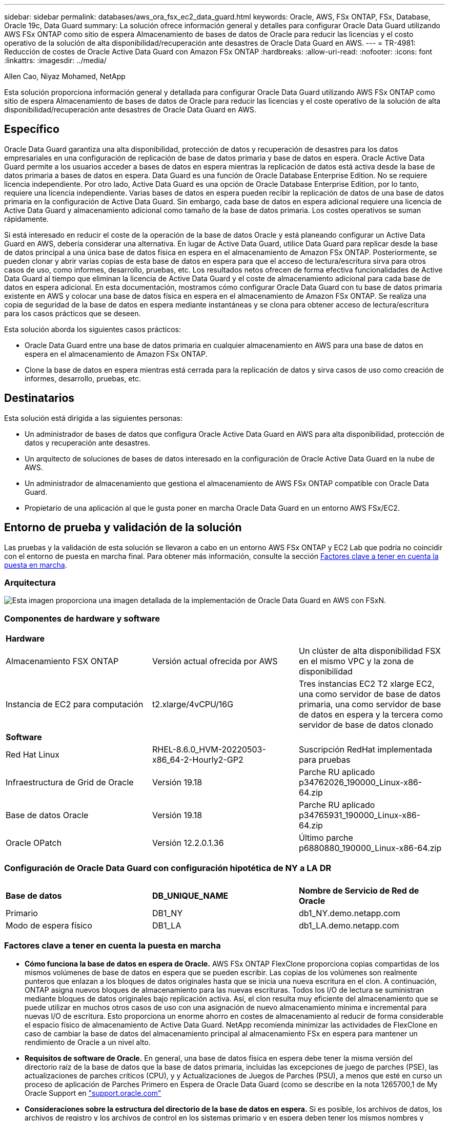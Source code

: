 ---
sidebar: sidebar 
permalink: databases/aws_ora_fsx_ec2_data_guard.html 
keywords: Oracle, AWS, FSx ONTAP, FSx, Database, Oracle 19c, Data Guard 
summary: La solución ofrece información general y detalles para configurar Oracle Data Guard utilizando AWS FSx ONTAP como sitio de espera Almacenamiento de bases de datos de Oracle para reducir las licencias y el costo operativo de la solución de alta disponibilidad/recuperación ante desastres de Oracle Data Guard en AWS. 
---
= TR-4981: Reducción de costes de Oracle Active Data Guard con Amazon FSx ONTAP
:hardbreaks:
:allow-uri-read: 
:nofooter: 
:icons: font
:linkattrs: 
:imagesdir: ../media/


Allen Cao, Niyaz Mohamed, NetApp

[role="lead"]
Esta solución proporciona información general y detallada para configurar Oracle Data Guard utilizando AWS FSx ONTAP como sitio de espera Almacenamiento de bases de datos de Oracle para reducir las licencias y el coste operativo de la solución de alta disponibilidad/recuperación ante desastres de Oracle Data Guard en AWS.



== Específico

Oracle Data Guard garantiza una alta disponibilidad, protección de datos y recuperación de desastres para los datos empresariales en una configuración de replicación de base de datos primaria y base de datos en espera. Oracle Active Data Guard permite a los usuarios acceder a bases de datos en espera mientras la replicación de datos está activa desde la base de datos primaria a bases de datos en espera. Data Guard es una función de Oracle Database Enterprise Edition. No se requiere licencia independiente. Por otro lado, Active Data Guard es una opción de Oracle Database Enterprise Edition, por lo tanto, requiere una licencia independiente. Varias bases de datos en espera pueden recibir la replicación de datos de una base de datos primaria en la configuración de Active Data Guard. Sin embargo, cada base de datos en espera adicional requiere una licencia de Active Data Guard y almacenamiento adicional como tamaño de la base de datos primaria. Los costes operativos se suman rápidamente.

Si está interesado en reducir el coste de la operación de la base de datos Oracle y está planeando configurar un Active Data Guard en AWS, debería considerar una alternativa. En lugar de Active Data Guard, utilice Data Guard para replicar desde la base de datos principal a una única base de datos física en espera en el almacenamiento de Amazon FSx ONTAP. Posteriormente, se pueden clonar y abrir varias copias de esta base de datos en espera para que el acceso de lectura/escritura sirva para otros casos de uso, como informes, desarrollo, pruebas, etc. Los resultados netos ofrecen de forma efectiva funcionalidades de Active Data Guard al tiempo que eliminan la licencia de Active Data Guard y el coste de almacenamiento adicional para cada base de datos en espera adicional. En esta documentación, mostramos cómo configurar Oracle Data Guard con tu base de datos primaria existente en AWS y colocar una base de datos física en espera en el almacenamiento de Amazon FSx ONTAP. Se realiza una copia de seguridad de la base de datos en espera mediante instantáneas y se clona para obtener acceso de lectura/escritura para los casos prácticos que se deseen.

Esta solución aborda los siguientes casos prácticos:

* Oracle Data Guard entre una base de datos primaria en cualquier almacenamiento en AWS para una base de datos en espera en el almacenamiento de Amazon FSx ONTAP.
* Clone la base de datos en espera mientras está cerrada para la replicación de datos y sirva casos de uso como creación de informes, desarrollo, pruebas, etc.




== Destinatarios

Esta solución está dirigida a las siguientes personas:

* Un administrador de bases de datos que configura Oracle Active Data Guard en AWS para alta disponibilidad, protección de datos y recuperación ante desastres.
* Un arquitecto de soluciones de bases de datos interesado en la configuración de Oracle Active Data Guard en la nube de AWS.
* Un administrador de almacenamiento que gestiona el almacenamiento de AWS FSx ONTAP compatible con Oracle Data Guard.
* Propietario de una aplicación al que le gusta poner en marcha Oracle Data Guard en un entorno AWS FSx/EC2.




== Entorno de prueba y validación de la solución

Las pruebas y la validación de esta solución se llevaron a cabo en un entorno AWS FSx ONTAP y EC2 Lab que podría no coincidir con el entorno de puesta en marcha final. Para obtener más información, consulte la sección <<Factores clave a tener en cuenta la puesta en marcha>>.



=== Arquitectura

image::aws_ora_fsx_data_guard_architecture.png[Esta imagen proporciona una imagen detallada de la implementación de Oracle Data Guard en AWS con FSxN.]



=== Componentes de hardware y software

[cols="33%, 33%, 33%"]
|===


3+| *Hardware* 


| Almacenamiento FSX ONTAP | Versión actual ofrecida por AWS | Un clúster de alta disponibilidad FSX en el mismo VPC y la zona de disponibilidad 


| Instancia de EC2 para computación | t2.xlarge/4vCPU/16G | Tres instancias EC2 T2 xlarge EC2, una como servidor de base de datos primaria, una como servidor de base de datos en espera y la tercera como servidor de base de datos clonado 


3+| *Software* 


| Red Hat Linux | RHEL-8.6.0_HVM-20220503-x86_64-2-Hourly2-GP2 | Suscripción RedHat implementada para pruebas 


| Infraestructura de Grid de Oracle | Versión 19.18 | Parche RU aplicado p34762026_190000_Linux-x86-64.zip 


| Base de datos Oracle | Versión 19.18 | Parche RU aplicado p34765931_190000_Linux-x86-64.zip 


| Oracle OPatch | Versión 12.2.0.1.36 | Último parche p6880880_190000_Linux-x86-64.zip 
|===


=== Configuración de Oracle Data Guard con configuración hipotética de NY a LA DR

[cols="33%, 33%, 33%"]
|===


3+|  


| *Base de datos* | *DB_UNIQUE_NAME* | *Nombre de Servicio de Red de Oracle* 


| Primario | DB1_NY | db1_NY.demo.netapp.com 


| Modo de espera físico | DB1_LA | db1_LA.demo.netapp.com 
|===


=== Factores clave a tener en cuenta la puesta en marcha

* *Cómo funciona la base de datos en espera de Oracle.* AWS FSx ONTAP FlexClone proporciona copias compartidas de los mismos volúmenes de base de datos en espera que se pueden escribir. Las copias de los volúmenes son realmente punteros que enlazan a los bloques de datos originales hasta que se inicia una nueva escritura en el clon. A continuación, ONTAP asigna nuevos bloques de almacenamiento para las nuevas escrituras. Todos los I/O de lectura se suministran mediante bloques de datos originales bajo replicación activa. Así, el clon resulta muy eficiente del almacenamiento que se puede utilizar en muchos otros casos de uso con una asignación de nuevo almacenamiento mínima e incremental para nuevas I/O de escritura. Esto proporciona un enorme ahorro en costes de almacenamiento al reducir de forma considerable el espacio físico de almacenamiento de Active Data Guard. NetApp recomienda minimizar las actividades de FlexClone en caso de cambiar la base de datos del almacenamiento principal al almacenamiento FSx en espera para mantener un rendimiento de Oracle a un nivel alto.
* *Requisitos de software de Oracle.* En general, una base de datos física en espera debe tener la misma versión del directorio raíz de la base de datos que la base de datos primaria, incluidas las excepciones de juego de parches (PSE), las actualizaciones de parches críticos (CPU), y y Actualizaciones de Juegos de Parches (PSU), a menos que esté en curso un proceso de aplicación de Parches Primero en Espera de Oracle Data Guard (como se describe en la nota 1265700,1 de My Oracle Support en link:http://support.oracle.com.["support.oracle.com"^]
* *Consideraciones sobre la estructura del directorio de la base de datos en espera.* Si es posible, los archivos de datos, los archivos de registro y los archivos de control en los sistemas primario y en espera deben tener los mismos nombres y nombres de ruta de acceso y usar las convenciones de nomenclatura de Arquitectura Flexible Óptima (OFA). Los directorios de archivado de la base de datos en espera también deben ser idénticos entre las ubicaciones, incluido el tamaño y la estructura. Esta estrategia permite que otras operaciones, como backups, conmutaciones y recuperaciones tras fallos, ejecuten el mismo conjunto de pasos, lo que reduce la complejidad de mantenimiento.
* *Forzar modo de registro.* Para proteger contra las escrituras directas no registradas en la base de datos primaria que no se pueden propagar a la base de datos en espera, active FORZAR REGISTRO en la base de datos primaria antes de realizar copias de seguridad de archivos de datos para la creación en espera.
* *Gestión de Almacenamiento de Base de Datos.* Para una mayor simplicidad operativa, Oracle recomienda que al configurar Oracle Automatic Storage Management (Oracle ASM) y Oracle Managed Files (OMF) en una configuración de Oracle Data Guard, se configure de forma simétrica en las bases de datos primaria y en espera.
* *EC2 instancias de cálculo.* En estas pruebas y validaciones, utilizamos una instancia de AWS EC2 T2.xlarge como instancia de cálculo de la base de datos Oracle. NetApp recomienda usar una instancia de M5 de tipo EC2 como instancia informática para Oracle en la puesta en marcha de producción porque está optimizada para la carga de trabajo de la base de datos. Debe ajustar el tamaño de la instancia de EC2 según el número de vCPU y la cantidad de RAM en función de los requisitos de las cargas de trabajo reales.
* *Implementación de clústeres de alta disponibilidad de almacenamiento FSX de una o varias zonas.* en estas pruebas y validaciones, implementamos un clúster de alta disponibilidad FSX en una única zona de disponibilidad de AWS. Para la puesta en marcha en producción, NetApp recomienda la puesta en marcha de un par de alta disponibilidad FSX en dos zonas de disponibilidad diferentes. Un clúster de FSx se aprovisiona siempre en un par de alta disponibilidad que se refleja en un par de sistemas de archivos activo-pasivo para ofrecer redundancia a nivel de almacenamiento. La puesta en marcha de varias zonas mejora aún más la alta disponibilidad en caso de fallo en una única zona de AWS.
* *Ajuste de tamaño del clúster de almacenamiento FSX.* un sistema de archivos de almacenamiento Amazon FSX para ONTAP proporciona hasta 160,000 IOPS SSD sin configurar, un rendimiento de hasta 4 Gbps y una capacidad máxima de 192 TIB. Sin embargo, puede ajustar el tamaño del clúster en términos de IOPS aprovisionadas, rendimiento y el límite de almacenamiento (mínimo de 1,024 GIB) según sus requisitos reales en el momento de la implementación. La capacidad se puede ajustar de forma dinámica y sobre la marcha sin que se vea afectada la disponibilidad de las aplicaciones.




== Puesta en marcha de la solución

Se asume que ya tiene su base de datos Oracle principal implementada en un entorno AWS EC2 dentro de una VPC como punto de partida para configurar Data Guard. La base de datos primaria se despliega mediante Oracle ASM para la gestión del almacenamiento.  Se crean dos grupos de discos ASM: +DATA y +LOGS para archivos de datos de Oracle, archivos log, archivos de control, etc. Para obtener más información sobre el despliegue de Oracle en AWS con ASM, consulte los siguientes informes técnicos para obtener ayuda.

* link:aws_ora_fsx_ec2_deploy_intro.html["Puesta en marcha de Oracle Database en las prácticas recomendadas de EC2 y FSx"^]
* link:aws_ora_fsx_ec2_iscsi_asm.html["Implementación y protección de bases de datos de Oracle en AWS FSX/EC2 con iSCSI/ASM"^]
* link:aws_ora_fsx_ec2_nfs_asm.html["oracle 19C en Reinicio independiente en AWS FSx/EC2 con NFS/ASM"^]


Tu base de datos de Oracle principal puede ejecutarse en FSx ONTAP o en cualquier otra opción de almacenamiento dentro del ecosistema AWS EC2. En la siguiente sección se proporcionan procedimientos de despliegue paso a paso para configurar Oracle Data Guard entre una instancia de EC2 DB primaria con almacenamiento de ASM en una instancia de EC2 DB en espera con almacenamiento de ASM.



=== Requisitos previos para la implementación

[%collapsible]
====
La implementación requiere los siguientes requisitos previos.

. Se configuró una cuenta de AWS y se crearon el VPC y los segmentos de red necesarios en la cuenta de AWS.
. Desde la consola AWS EC2, necesita desplegar al menos tres instancias de Linux EC2, una como instancia principal de Oracle DB, una como instancia de Oracle DB en espera y una instancia de base de datos destino de clonación para informes, desarrollo y pruebas, etc. Consulte el diagrama de la arquitectura en la sección anterior para obtener más detalles acerca de la configuración del entorno. Revise también AWS link:https://docs.aws.amazon.com/AWSEC2/latest/UserGuide/concepts.html["Guía de usuario para instancias de Linux"^] si quiere más información.
. Desde la consola AWS EC2, implementa los clústeres de alta disponibilidad de almacenamiento de Amazon FSx para ONTAP para alojar los volúmenes de Oracle que almacenan la base de datos en espera de Oracle. Si no está familiarizado con la implementación de almacenamiento FSX, consulte la documentación link:https://docs.aws.amazon.com/fsx/latest/ONTAPGuide/creating-file-systems.html["Creación de FSX para sistemas de archivos ONTAP"^] para obtener instrucciones paso a paso.
. Los pasos 2 y 3 se pueden realizar utilizando el siguiente kit de herramientas de automatización de Terraform, que crea una instancia de EC2 denominada `ora_01` Y un sistema de archivos FSX llamado `fsx_01`. Revise las instrucciones detenidamente y cambie las variables para adaptarlas a su entorno antes de su ejecución. La plantilla se puede revisar fácilmente para satisfacer sus propios requisitos de implementación.
+
[source, cli]
----
git clone https://github.com/NetApp-Automation/na_aws_fsx_ec2_deploy.git
----



NOTE: Asegúrese de haber asignado al menos 50g en el volumen raíz de la instancia EC2 para tener espacio suficiente para almacenar en zona intermedia los archivos de instalación de Oracle.

====


=== Prepare la base de datos primaria para Data Guard

[%collapsible]
====
En esta demostración, hemos configurado una base de datos Oracle primaria llamada db1 en la instancia primaria de EC2 DB con dos grupos de discos ASM en configuración de reinicio independiente con archivos de datos en el grupo de discos de ASM +DATA y área de recuperación flash en el grupo de discos de ASM +LOGS. A continuación se muestran los procedimientos detallados para configurar la base de datos primaria para Data Guard. Todos los pasos se deben ejecutar como propietario de la base de datos - usuario oracle.

. Configuración de la base de datos primaria db1 en la instancia de base de datos primaria EC2 ip-45-30-15-172. Los grupos de discos de ASM pueden estar en cualquier tipo de almacenamiento dentro del ecosistema EC2.
+
....

[oracle@ip-172-30-15-45 ~]$ cat /etc/oratab

# This file is used by ORACLE utilities.  It is created by root.sh
# and updated by either Database Configuration Assistant while creating
# a database or ASM Configuration Assistant while creating ASM instance.

# A colon, ':', is used as the field terminator.  A new line terminates
# the entry.  Lines beginning with a pound sign, '#', are comments.
#
# Entries are of the form:
#   $ORACLE_SID:$ORACLE_HOME:<N|Y>:
#
# The first and second fields are the system identifier and home
# directory of the database respectively.  The third field indicates
# to the dbstart utility that the database should , "Y", or should not,
# "N", be brought up at system boot time.
#
# Multiple entries with the same $ORACLE_SID are not allowed.
#
#
+ASM:/u01/app/oracle/product/19.0.0/grid:N
db1:/u01/app/oracle/product/19.0.0/db1:N

[oracle@ip-172-30-15-45 ~]$ /u01/app/oracle/product/19.0.0/grid/bin/crsctl stat res -t
--------------------------------------------------------------------------------
Name           Target  State        Server                   State details
--------------------------------------------------------------------------------
Local Resources
--------------------------------------------------------------------------------
ora.DATA.dg
               ONLINE  ONLINE       ip-172-30-15-45          STABLE
ora.LISTENER.lsnr
               ONLINE  ONLINE       ip-172-30-15-45          STABLE
ora.LOGS.dg
               ONLINE  ONLINE       ip-172-30-15-45          STABLE
ora.asm
               ONLINE  ONLINE       ip-172-30-15-45          Started,STABLE
ora.ons
               OFFLINE OFFLINE      ip-172-30-15-45          STABLE
--------------------------------------------------------------------------------
Cluster Resources
--------------------------------------------------------------------------------
ora.cssd
      1        ONLINE  ONLINE       ip-172-30-15-45          STABLE
ora.db1.db
      1        ONLINE  ONLINE       ip-172-30-15-45          Open,HOME=/u01/app/o
                                                             racle/product/19.0.0
                                                             /db1,STABLE
ora.diskmon
      1        OFFLINE OFFLINE                               STABLE
ora.driver.afd
      1        ONLINE  ONLINE       ip-172-30-15-45          STABLE
ora.evmd
      1        ONLINE  ONLINE       ip-172-30-15-45          STABLE
--------------------------------------------------------------------------------

....
. Desde sqlplus, active el registro forzado en primary.
+
[source, cli]
----
alter database force logging;
----
. Desde sqlplus, active el flashback en primary. El flashback permite restablecer fácilmente la base de datos primaria como base de datos en espera después de un failover.
+
[source, cli]
----
alter database flashback on;
----
. Configurar la autenticación de transporte de redo con el archivo de contraseñas de Oracle: Cree un archivo pwd en el archivo primario mediante la utilidad orapwd si no se define y copie en el directorio $ORACLE_HOME/dbs de la base de datos en espera.
. Cree redo logs en espera en la base de datos primaria con el mismo tamaño que el archivo log en línea actual. Los grupos de registros son uno más que los grupos de archivos de registro en línea. De este modo, la base de datos primaria puede realizar una transición rápida al rol en espera y empezar a recibir datos de redo, si es necesario.
+
[source, cli]
----
alter database add standby logfile thread 1 size 200M;
----
+
....
Validate after standby logs addition:

SQL> select group#, type, member from v$logfile;

    GROUP# TYPE    MEMBER
---------- ------- ------------------------------------------------------------
         3 ONLINE  +DATA/DB1/ONLINELOG/group_3.264.1145821513
         2 ONLINE  +DATA/DB1/ONLINELOG/group_2.263.1145821513
         1 ONLINE  +DATA/DB1/ONLINELOG/group_1.262.1145821513
         4 STANDBY +DATA/DB1/ONLINELOG/group_4.286.1146082751
         4 STANDBY +LOGS/DB1/ONLINELOG/group_4.258.1146082753
         5 STANDBY +DATA/DB1/ONLINELOG/group_5.287.1146082819
         5 STANDBY +LOGS/DB1/ONLINELOG/group_5.260.1146082821
         6 STANDBY +DATA/DB1/ONLINELOG/group_6.288.1146082825
         6 STANDBY +LOGS/DB1/ONLINELOG/group_6.261.1146082827
         7 STANDBY +DATA/DB1/ONLINELOG/group_7.289.1146082835
         7 STANDBY +LOGS/DB1/ONLINELOG/group_7.262.1146082835

11 rows selected.
....
. Desde sqlplus, cree un archivo pfile a partir de spfile para su edición.
+
[source, cli]
----
create pfile='/home/oracle/initdb1.ora' from spfile;
----
. Revise el archivo pfile y agregue los siguientes parámetros.
+
....
DB_NAME=db1
DB_UNIQUE_NAME=db1_NY
LOG_ARCHIVE_CONFIG='DG_CONFIG=(db1_NY,db1_LA)'
LOG_ARCHIVE_DEST_1='LOCATION=USE_DB_RECOVERY_FILE_DEST VALID_FOR=(ALL_LOGFILES,ALL_ROLES) DB_UNIQUE_NAME=db1_NY'
LOG_ARCHIVE_DEST_2='SERVICE=db1_LA ASYNC VALID_FOR=(ONLINE_LOGFILES,PRIMARY_ROLE) DB_UNIQUE_NAME=db1_LA'
REMOTE_LOGIN_PASSWORDFILE=EXCLUSIVE
FAL_SERVER=db1_LA
STANDBY_FILE_MANAGEMENT=AUTO
....
. Desde sqlplus, cree spfile en el directorio ASM +DATA desde pfile revisado en el directorio /home/oracle.
+
[source, cli]
----
create spfile='+DATA' from pfile='/home/oracle/initdb1.ora';
----
. Localice el nuevo spfile en +grupo de discos de DATOS (usando la utilidad asmcmd si es necesario). Utilice srvctl para modificar la cuadrícula para iniciar la base de datos desde el nuevo spfile como se muestra a continuación.
+
....
[oracle@ip-172-30-15-45 db1]$ srvctl config database -d db1
Database unique name: db1
Database name: db1
Oracle home: /u01/app/oracle/product/19.0.0/db1
Oracle user: oracle
Spfile: +DATA/DB1/PARAMETERFILE/spfile.270.1145822903
Password file:
Domain: demo.netapp.com
Start options: open
Stop options: immediate
Database role: PRIMARY
Management policy: AUTOMATIC
Disk Groups: DATA
Services:
OSDBA group:
OSOPER group:
Database instance: db1
[oracle@ip-172-30-15-45 db1]$ srvctl modify database -d db1 -spfile +DATA/DB1/PARAMETERFILE/spfiledb1.ora
[oracle@ip-172-30-15-45 db1]$ srvctl config database -d db1
Database unique name: db1
Database name: db1
Oracle home: /u01/app/oracle/product/19.0.0/db1
Oracle user: oracle
Spfile: +DATA/DB1/PARAMETERFILE/spfiledb1.ora
Password file:
Domain: demo.netapp.com
Start options: open
Stop options: immediate
Database role: PRIMARY
Management policy: AUTOMATIC
Disk Groups: DATA
Services:
OSDBA group:
OSOPER group:
Database instance: db1
....
. Modifique tnsnames.ora para agregar db_unique_name para la resolución de nombres.
+
....
# tnsnames.ora Network Configuration File: /u01/app/oracle/product/19.0.0/db1/network/admin/tnsnames.ora
# Generated by Oracle configuration tools.

db1_NY =
  (DESCRIPTION =
    (ADDRESS = (PROTOCOL = TCP)(HOST = ip-172-30-15-45.ec2.internal)(PORT = 1521))
    (CONNECT_DATA =
      (SERVER = DEDICATED)
      (SID = db1)
    )
  )

db1_LA =
  (DESCRIPTION =
    (ADDRESS = (PROTOCOL = TCP)(HOST = ip-172-30-15-67.ec2.internal)(PORT = 1521))
    (CONNECT_DATA =
      (SERVER = DEDICATED)
      (SID = db1)
    )
  )

LISTENER_DB1 =
  (ADDRESS = (PROTOCOL = TCP)(HOST = ip-172-30-15-45.ec2.internal)(PORT = 1521))
....
. Agregue el nombre de servicio de data guard db1_NY_DGMGRL.demo.netapp para la base de datos primaria al archivo listener.ora.


....
#Backup file is  /u01/app/oracle/crsdata/ip-172-30-15-45/output/listener.ora.bak.ip-172-30-15-45.oracle line added by Agent
# listener.ora Network Configuration File: /u01/app/oracle/product/19.0.0/grid/network/admin/listener.ora
# Generated by Oracle configuration tools.

LISTENER =
  (DESCRIPTION_LIST =
    (DESCRIPTION =
      (ADDRESS = (PROTOCOL = TCP)(HOST = ip-172-30-15-45.ec2.internal)(PORT = 1521))
      (ADDRESS = (PROTOCOL = IPC)(KEY = EXTPROC1521))
    )
  )

SID_LIST_LISTENER =
  (SID_LIST =
    (SID_DESC =
      (GLOBAL_DBNAME = db1_NY_DGMGRL.demo.netapp.com)
      (ORACLE_HOME = /u01/app/oracle/product/19.0.0/db1)
      (SID_NAME = db1)
    )
  )

ENABLE_GLOBAL_DYNAMIC_ENDPOINT_LISTENER=ON              # line added by Agent
VALID_NODE_CHECKING_REGISTRATION_LISTENER=ON            # line added by Agent
....
. Cierre y reinicie la base de datos con srvctl y valide que los parámetros de data guard estén ahora activos.
+
[source, cli]
----
srvctl stop database -d db1
----
+
[source, cli]
----
srvctl start database -d db1
----


Esto completa la configuración de la base de datos primaria para Data Guard.

====


=== Preparar la base de datos en espera y activar Data Guard

[%collapsible]
====
Oracle Data Guard necesita la configuración del núcleo del sistema operativo y las pilas de software de Oracle, incluidos los juegos de parches en la instancia de base de datos EC2 en espera, para que coincidan con la instancia de base de datos EC2 primaria. Para facilitar la gestión y la simplicidad, la configuración de almacenamiento de la base de datos de la instancia de base de datos EC2 en espera debería coincidir también con la instancia de base de datos EC2 primaria, como el nombre, el número y el tamaño de los grupos de discos de ASM. A continuación se muestran los procedimientos detallados para configurar la instancia de base de datos EC2 en espera para Data Guard. Todos los comandos se deben ejecutar como identificador de usuario propietario de oracle.

. En primer lugar, revise la configuración de la base de datos primaria en la instancia EC2 primaria. En esta demostración, hemos configurado una base de datos Oracle primaria llamada db1 en la instancia EC2 DB primaria con dos grupos de discos ASM +DATA y +LOGS en configuración de reinicio independiente. Los grupos de discos de ASM primarios pueden estar en cualquier tipo de almacenamiento dentro del ecosistema EC2.
. Siga los procedimientos de la documentación link:aws_ora_fsx_ec2_iscsi_asm.html["TR-4965: Implementación y protección de bases de datos de Oracle en AWS FSX/EC2 con iSCSI/ASM"^] Para instalar y configurar grid y oracle en una instancia de base de datos EC2 en espera para que coincida con la base de datos primaria. El almacenamiento de la base de datos se debe aprovisionar y asignar a la instancia de base de datos EC2 en espera desde FSx ONTAP con la misma capacidad de almacenamiento que la instancia de base de datos EC2 primaria.
+

NOTE: Deténgase en el paso 10 de `Oracle database installation` sección. La base de datos en espera se instanciará desde la base de datos primaria mediante la función de duplicación de la base de datos dbca.

. Una vez instalado y configurado el software de Oracle, desde el directorio dbs $ORACLE_HOME en espera, copie la contraseña de oracle de la base de datos primaria.
+
[source, cli]
----
scp oracle@172.30.15.45:/u01/app/oracle/product/19.0.0/db1/dbs/orapwdb1 .
----
. Cree el archivo tnsnames.ora con las siguientes entradas.
+
....

# tnsnames.ora Network Configuration File: /u01/app/oracle/product/19.0.0/db1/network/admin/tnsnames.ora
# Generated by Oracle configuration tools.

db1_NY =
  (DESCRIPTION =
    (ADDRESS = (PROTOCOL = TCP)(HOST = ip-172-30-15-45.ec2.internal)(PORT = 1521))
    (CONNECT_DATA =
      (SERVER = DEDICATED)
      (SID = db1)
    )
  )

db1_LA =
  (DESCRIPTION =
    (ADDRESS = (PROTOCOL = TCP)(HOST = ip-172-30-15-67.ec2.internal)(PORT = 1521))
    (CONNECT_DATA =
      (SERVER = DEDICATED)
      (SID = db1)
    )
  )

....
. Agregue el nombre del servicio de protección de datos de base de datos al archivo listener.ora.
+
....

#Backup file is  /u01/app/oracle/crsdata/ip-172-30-15-67/output/listener.ora.bak.ip-172-30-15-67.oracle line added by Agent
# listener.ora Network Configuration File: /u01/app/oracle/product/19.0.0/grid/network/admin/listener.ora
# Generated by Oracle configuration tools.

LISTENER =
  (DESCRIPTION_LIST =
    (DESCRIPTION =
      (ADDRESS = (PROTOCOL = TCP)(HOST = ip-172-30-15-67.ec2.internal)(PORT = 1521))
      (ADDRESS = (PROTOCOL = IPC)(KEY = EXTPROC1521))
    )
  )

SID_LIST_LISTENER =
  (SID_LIST =
    (SID_DESC =
      (GLOBAL_DBNAME = db1_LA_DGMGRL.demo.netapp.com)
      (ORACLE_HOME = /u01/app/oracle/product/19.0.0/db1)
      (SID_NAME = db1)
    )
  )

ENABLE_GLOBAL_DYNAMIC_ENDPOINT_LISTENER=ON              # line added by Agent
VALID_NODE_CHECKING_REGISTRATION_LISTENER=ON            # line added by Agent

....
. Defina el directorio raíz y la ruta de acceso de oracle.
+
[source, cli]
----
export ORACLE_HOME=/u01/app/oracle/product/19.0.0/db1
----
+
[source, cli]
----
export PATH=$PATH:$ORACLE_HOME/bin
----
. Utilice dbca para instanciar la base de datos en espera de la base de datos primaria db1.
+
....

[oracle@ip-172-30-15-67 bin]$ dbca -silent -createDuplicateDB -gdbName db1 -primaryDBConnectionString ip-172-30-15-45.ec2.internal:1521/db1_NY.demo.netapp.com -sid db1 -initParams fal_server=db1_NY -createAsStandby -dbUniqueName db1_LA
Enter SYS user password:

Prepare for db operation
22% complete
Listener config step
44% complete
Auxiliary instance creation
67% complete
RMAN duplicate
89% complete
Post duplicate database operations
100% complete

Look at the log file "/u01/app/oracle/cfgtoollogs/dbca/db1_LA/db1_LA.log" for further details.

....
. Validar la base de datos en espera duplicada. La base de datos en espera recién duplicada se abre inicialmente en modo de SÓLO LECTURA.
+
....

[oracle@ip-172-30-15-67 bin]$ export ORACLE_SID=db1
[oracle@ip-172-30-15-67 bin]$ sqlplus / as sysdba

SQL*Plus: Release 19.0.0.0.0 - Production on Wed Aug 30 18:25:46 2023
Version 19.18.0.0.0

Copyright (c) 1982, 2022, Oracle.  All rights reserved.


Connected to:
Oracle Database 19c Enterprise Edition Release 19.0.0.0.0 - Production
Version 19.18.0.0.0

SQL> select name, open_mode from v$database;

NAME      OPEN_MODE
--------- --------------------
DB1       READ ONLY

SQL> show parameter name

NAME                                 TYPE        VALUE
------------------------------------ ----------- ------------------------------
cdb_cluster_name                     string
cell_offloadgroup_name               string
db_file_name_convert                 string
db_name                              string      db1
db_unique_name                       string      db1_LA
global_names                         boolean     FALSE
instance_name                        string      db1
lock_name_space                      string
log_file_name_convert                string
pdb_file_name_convert                string
processor_group_name                 string

NAME                                 TYPE        VALUE
------------------------------------ ----------- ------------------------------
service_names                        string      db1_LA.demo.netapp.com
SQL>
SQL> show parameter log_archive_config

NAME                                 TYPE        VALUE
------------------------------------ ----------- ------------------------------
log_archive_config                   string      DG_CONFIG=(db1_NY,db1_LA)
SQL> show parameter fal_server

NAME                                 TYPE        VALUE
------------------------------------ ----------- ------------------------------
fal_server                           string      db1_NY

SQL> select name from v$datafile;

NAME
--------------------------------------------------------------------------------
+DATA/DB1_LA/DATAFILE/system.261.1146248215
+DATA/DB1_LA/DATAFILE/sysaux.262.1146248231
+DATA/DB1_LA/DATAFILE/undotbs1.263.1146248247
+DATA/DB1_LA/03C5C01A66EE9797E0632D0F1EAC5F59/DATAFILE/system.264.1146248253
+DATA/DB1_LA/03C5C01A66EE9797E0632D0F1EAC5F59/DATAFILE/sysaux.265.1146248261
+DATA/DB1_LA/DATAFILE/users.266.1146248267
+DATA/DB1_LA/03C5C01A66EE9797E0632D0F1EAC5F59/DATAFILE/undotbs1.267.1146248269
+DATA/DB1_LA/03C5EFD07C41A1FAE0632D0F1EAC9BD8/DATAFILE/system.268.1146248271
+DATA/DB1_LA/03C5EFD07C41A1FAE0632D0F1EAC9BD8/DATAFILE/sysaux.269.1146248279
+DATA/DB1_LA/03C5EFD07C41A1FAE0632D0F1EAC9BD8/DATAFILE/undotbs1.270.1146248285
+DATA/DB1_LA/03C5EFD07C41A1FAE0632D0F1EAC9BD8/DATAFILE/users.271.1146248293

NAME
--------------------------------------------------------------------------------
+DATA/DB1_LA/03C5F0DDF35CA2B6E0632D0F1EAC8B6B/DATAFILE/system.272.1146248295
+DATA/DB1_LA/03C5F0DDF35CA2B6E0632D0F1EAC8B6B/DATAFILE/sysaux.273.1146248301
+DATA/DB1_LA/03C5F0DDF35CA2B6E0632D0F1EAC8B6B/DATAFILE/undotbs1.274.1146248309
+DATA/DB1_LA/03C5F0DDF35CA2B6E0632D0F1EAC8B6B/DATAFILE/users.275.1146248315
+DATA/DB1_LA/03C5F1C9B142A2F1E0632D0F1EACF21A/DATAFILE/system.276.1146248317
+DATA/DB1_LA/03C5F1C9B142A2F1E0632D0F1EACF21A/DATAFILE/sysaux.277.1146248323
+DATA/DB1_LA/03C5F1C9B142A2F1E0632D0F1EACF21A/DATAFILE/undotbs1.278.1146248331
+DATA/DB1_LA/03C5F1C9B142A2F1E0632D0F1EACF21A/DATAFILE/users.279.1146248337

19 rows selected.

SQL> select name from v$controlfile;

NAME
--------------------------------------------------------------------------------
+DATA/DB1_LA/CONTROLFILE/current.260.1146248209
+LOGS/DB1_LA/CONTROLFILE/current.257.1146248209

SQL> select name from v$tempfile;

NAME
--------------------------------------------------------------------------------
+DATA/DB1_LA/TEMPFILE/temp.287.1146248371
+DATA/DB1_LA/03C5C01A66EE9797E0632D0F1EAC5F59/TEMPFILE/temp.288.1146248375
+DATA/DB1_LA/03C5EFD07C41A1FAE0632D0F1EAC9BD8/TEMPFILE/temp.290.1146248463
+DATA/DB1_LA/03C5F0DDF35CA2B6E0632D0F1EAC8B6B/TEMPFILE/temp.291.1146248463
+DATA/DB1_LA/03C5F1C9B142A2F1E0632D0F1EACF21A/TEMPFILE/temp.292.1146248463

SQL> select group#, type, member from v$logfile order by 2, 1;

    GROUP# TYPE    MEMBER
---------- ------- ------------------------------------------------------------
         1 ONLINE  +LOGS/DB1_LA/ONLINELOG/group_1.259.1146248349
         1 ONLINE  +DATA/DB1_LA/ONLINELOG/group_1.280.1146248347
         2 ONLINE  +DATA/DB1_LA/ONLINELOG/group_2.281.1146248351
         2 ONLINE  +LOGS/DB1_LA/ONLINELOG/group_2.258.1146248353
         3 ONLINE  +DATA/DB1_LA/ONLINELOG/group_3.282.1146248355
         3 ONLINE  +LOGS/DB1_LA/ONLINELOG/group_3.260.1146248355
         4 STANDBY +DATA/DB1_LA/ONLINELOG/group_4.283.1146248357
         4 STANDBY +LOGS/DB1_LA/ONLINELOG/group_4.261.1146248359
         5 STANDBY +DATA/DB1_LA/ONLINELOG/group_5.284.1146248361
         5 STANDBY +LOGS/DB1_LA/ONLINELOG/group_5.262.1146248363
         6 STANDBY +LOGS/DB1_LA/ONLINELOG/group_6.263.1146248365
         6 STANDBY +DATA/DB1_LA/ONLINELOG/group_6.285.1146248365
         7 STANDBY +LOGS/DB1_LA/ONLINELOG/group_7.264.1146248369
         7 STANDBY +DATA/DB1_LA/ONLINELOG/group_7.286.1146248367

14 rows selected.

SQL> select name, open_mode from v$database;

NAME      OPEN_MODE
--------- --------------------
DB1       READ ONLY

....
. Reinicie la base de datos en espera en `mount` almacenar en zona intermedia y ejecutar el siguiente comando para activar la recuperación gestionada de la base de datos en espera.
+
[source, cli]
----
alter database recover managed standby database disconnect from session;
----
+
....

SQL> shutdown immediate;
Database closed.
Database dismounted.
ORACLE instance shut down.
SQL> startup mount;
ORACLE instance started.

Total System Global Area 8053062944 bytes
Fixed Size                  9182496 bytes
Variable Size            1291845632 bytes
Database Buffers         6744440832 bytes
Redo Buffers                7593984 bytes
Database mounted.
SQL> alter database recover managed standby database disconnect from session;

Database altered.

....
. Validar el estado de recuperación de la base de datos en espera. Observe la `recovery logmerger` pulg `APPLYING_LOG` acción.
+
....

SQL> SELECT ROLE, THREAD#, SEQUENCE#, ACTION FROM V$DATAGUARD_PROCESS;

ROLE                        THREAD#  SEQUENCE# ACTION
------------------------ ---------- ---------- ------------
recovery apply slave              0          0 IDLE
recovery apply slave              0          0 IDLE
recovery apply slave              0          0 IDLE
recovery apply slave              0          0 IDLE
recovery logmerger                1         30 APPLYING_LOG
RFS ping                          1         30 IDLE
RFS async                         1         30 IDLE
archive redo                      0          0 IDLE
archive redo                      0          0 IDLE
archive redo                      0          0 IDLE
gap manager                       0          0 IDLE

ROLE                        THREAD#  SEQUENCE# ACTION
------------------------ ---------- ---------- ------------
managed recovery                  0          0 IDLE
redo transport monitor            0          0 IDLE
log writer                        0          0 IDLE
archive local                     0          0 IDLE
redo transport timer              0          0 IDLE

16 rows selected.

SQL>

....


De esta forma se completa la configuración de protección de Data Guard para db1 de primaria a en espera con la recuperación en espera gestionada activada.

====


=== Configurar Data Guard Broker

[%collapsible]
====
Oracle Data Guard Broker es un marco de gestión distribuida que automatiza y centraliza la creación, el mantenimiento y la supervisión de las configuraciones de Oracle Data Guard. En la siguiente sección se muestra cómo configurar Data Guard Broker para gestionar el entorno de Data Guard.

. Inicie Data Guard Broker tanto en bases de datos primarias como en espera con el siguiente comando a través de sqlplus.
+
[source, cli]
----
alter system set dg_broker_start=true scope=both;
----
. Desde la base de datos primaria, conéctese a Data Guard Borker como SYSDBA.
+
....

[oracle@ip-172-30-15-45 db1]$ dgmgrl sys@db1_NY
DGMGRL for Linux: Release 19.0.0.0.0 - Production on Wed Aug 30 19:34:14 2023
Version 19.18.0.0.0

Copyright (c) 1982, 2019, Oracle and/or its affiliates.  All rights reserved.

Welcome to DGMGRL, type "help" for information.
Password:
Connected to "db1_NY"
Connected as SYSDBA.

....
. Crear y activar la configuración de Data Guard Broker.
+
....

DGMGRL> create configuration dg_config as primary database is db1_NY connect identifier is db1_NY;
Configuration "dg_config" created with primary database "db1_ny"
DGMGRL> add database db1_LA as connect identifier is db1_LA;
Database "db1_la" added
DGMGRL> enable configuration;
Enabled.
DGMGRL> show configuration;

Configuration - dg_config

  Protection Mode: MaxPerformance
  Members:
  db1_ny - Primary database
    db1_la - Physical standby database

Fast-Start Failover:  Disabled

Configuration Status:
SUCCESS   (status updated 28 seconds ago)

....
. Validar el estado de la base de datos en el marco de gestión de Data Guard Broker.
+
....

DGMGRL> show database db1_ny;

Database - db1_ny

  Role:               PRIMARY
  Intended State:     TRANSPORT-ON
  Instance(s):
    db1

Database Status:
SUCCESS

DGMGRL> show database db1_la;

Database - db1_la

  Role:               PHYSICAL STANDBY
  Intended State:     APPLY-ON
  Transport Lag:      0 seconds (computed 1 second ago)
  Apply Lag:          0 seconds (computed 1 second ago)
  Average Apply Rate: 2.00 KByte/s
  Real Time Query:    OFF
  Instance(s):
    db1

Database Status:
SUCCESS

DGMGRL>

....


En caso de fallo, Data Guard Broker se puede utilizar para conmutar por error la base de datos primaria a la instancia en espera.

====


=== Clonar base de datos en espera para otros casos de uso

[%collapsible]
====
La ventaja clave de almacenar en espera la base de datos en AWS FSx ONTAP en Data Guard es que puede ser FlexCloned para dar servicio a muchos otros casos de uso con una inversión mínima en almacenamiento adicional. En la siguiente sección, mostramos cómo realizar snapshots y clonar los volúmenes de bases de datos en espera montados y en recuperación en FSx ONTAP para otros fines, como DESARROLLO, PRUEBAS, INFORMES, etc. con la herramienta NetApp SnapCenter.

A continuación, se describen los procedimientos de alto nivel para clonar una base de datos DE LECTURA/ESCRITURA desde la base de datos física en espera gestionada en Data Guard con SnapCenter. Para obtener instrucciones detalladas sobre cómo instalar y configurar SnapCenter, consulte link:hybrid_dbops_snapcenter_usecases.html["Soluciones de bases de datos de cloud híbrido con SnapCenter"^] Secciones de Oracle reactivas.

. Comenzamos creando una tabla de prueba e insertando una fila en la tabla de prueba en la base de datos primaria. A continuación, validaremos si la transacción pasa al modo de espera y, finalmente, al clon.
+
....
[oracle@ip-172-30-15-45 db1]$ sqlplus / as sysdba

SQL*Plus: Release 19.0.0.0.0 - Production on Thu Aug 31 16:35:53 2023
Version 19.18.0.0.0

Copyright (c) 1982, 2022, Oracle.  All rights reserved.


Connected to:
Oracle Database 19c Enterprise Edition Release 19.0.0.0.0 - Production
Version 19.18.0.0.0

SQL> alter session set container=db1_pdb1;

Session altered.

SQL> create table test(
  2  id integer,
  3  dt timestamp,
  4  event varchar(100));

Table created.

SQL> insert into test values(1, sysdate, 'a test transaction on primary database db1 and ec2 db host: ip-172-30-15-45.ec2.internal');

1 row created.

SQL> commit;

Commit complete.

SQL> select * from test;

        ID
----------
DT
---------------------------------------------------------------------------
EVENT
--------------------------------------------------------------------------------
         1
31-AUG-23 04.49.29.000000 PM
a test transaction on primary database db1 and ec2 db host: ip-172-30-15-45.ec2.
internal

SQL> select instance_name, host_name from v$instance;

INSTANCE_NAME
----------------
HOST_NAME
----------------------------------------------------------------
db1
ip-172-30-15-45.ec2.internal
....
. Añada el clúster de almacenamiento de FSx a. `Storage Systems` En SnapCenter con IP de gestión del clúster FSx y credencial fsxadmin.
+
image::aws_ora_fsx_data_guard_clone_01.png[Captura de pantalla que muestra este paso en la GUI.]

. Agregue AWS EC2-user a. `Credential` pulg `Settings`.
+
image::aws_ora_fsx_data_guard_clone_02.png[Captura de pantalla que muestra este paso en la GUI.]

. Agregue la instancia de base de datos EC2 en espera y clone la instancia de base de datos EC2 a. `Hosts`.
+
image::aws_ora_fsx_data_guard_clone_03.png[Captura de pantalla que muestra este paso en la GUI.]

+

NOTE: La instancia de la base de datos clonada EC2 debe tener instaladas y configuradas pilas de software de Oracle similares. En nuestro caso de prueba, la infraestructura de grid y Oracle 19C se instalan y configuran pero no se crean bases de datos.

. Cree una política de backup adaptada para un backup completo de base de datos sin conexión o montado.
+
image::aws_ora_fsx_data_guard_clone_04.png[Captura de pantalla que muestra este paso en la GUI.]

. Aplicar política de copia de seguridad para proteger la base de datos en espera en `Resources` pestaña.
+
image::aws_ora_fsx_data_guard_clone_05.png[Captura de pantalla que muestra este paso en la GUI.]

. Haga clic en el nombre de la base de datos para abrir la página Database Backups. Seleccione un backup que se usará para la clonación de base de datos y haga clic en `Clone` para iniciar el flujo de trabajo de clonación.
+
image::aws_ora_fsx_data_guard_clone_06.png[Captura de pantalla que muestra este paso en la GUI.]

. Seleccione `Complete Database Clone` Y asigne el nombre al SID de la instancia del clon.
+
image::aws_ora_fsx_data_guard_clone_07.png[Captura de pantalla que muestra este paso en la GUI.]

. Seleccione el host del clon, que aloja la base de datos clonada desde una base de datos en espera. Acepte el valor predeterminado para los archivos de datos, los archivos de control y los redo logs. Se crearán dos grupos de discos ASM en el host del clon que corresponden a los grupos de discos en la base de datos en espera.
+
image::aws_ora_fsx_data_guard_clone_08.png[Captura de pantalla que muestra este paso en la GUI.]

. No se necesitan credenciales de base de datos para la autenticación basada en el sistema operativo. Coincida con el valor del directorio raíz de Oracle con el configurado en la instancia de la base de datos clone EC2.
+
image::aws_ora_fsx_data_guard_clone_09.png[Captura de pantalla que muestra este paso en la GUI.]

. Cambie los parámetros de la base de datos clonada si es necesario y especifique los scripts que se deben ejecutar antes de cloen, si los hubiera.
+
image::aws_ora_fsx_data_guard_clone_10.png[Captura de pantalla que muestra este paso en la GUI.]

. Introduzca SQL para ejecutar después de clonar. En la demostración, ejecutamos comandos para desactivar el modo de archivo de base de datos para una base de datos de desarrollo/prueba/informe.
+
image::aws_ora_fsx_data_guard_clone_11.png[Captura de pantalla que muestra este paso en la GUI.]

. Configure la notificación por correo electrónico si lo desea.
+
image::aws_ora_fsx_data_guard_clone_12.png[Captura de pantalla que muestra este paso en la GUI.]

. Revise el resumen y haga clic en `Finish` para iniciar el clon.
+
image::aws_ora_fsx_data_guard_clone_13.png[Captura de pantalla que muestra este paso en la GUI.]

. Supervise el trabajo de clonación en `Monitor` pestaña. Observamos que tardaba unos 8 minutos en clonar una base de datos de unos 300GB GB de tamaño de volumen de base de datos.
+
image::aws_ora_fsx_data_guard_clone_14.png[Captura de pantalla que muestra este paso en la GUI.]

. Valide la base de datos del clon desde SnapCenter, que se registra de inmediato en `Resources` tabulador justo después de la operación de clonación.
+
image::aws_ora_fsx_data_guard_clone_15.png[Captura de pantalla que muestra este paso en la GUI.]

. Consulte la base de datos clonada desde la instancia del clon EC2. Validamos que la transacción de prueba que se producía en la base de datos principal se había pasado a base de datos clonada.
+
....
[oracle@ip-172-30-15-126 ~]$ export ORACLE_HOME=/u01/app/oracle/product/19.0.0/dev
[oracle@ip-172-30-15-126 ~]$ export ORACLE_SID=db1dev
[oracle@ip-172-30-15-126 ~]$ export PATH=$PATH:$ORACLE_HOME/bin
[oracle@ip-172-30-15-126 ~]$ sqlplus / as sysdba

SQL*Plus: Release 19.0.0.0.0 - Production on Wed Sep 6 16:41:41 2023
Version 19.18.0.0.0

Copyright (c) 1982, 2022, Oracle.  All rights reserved.


Connected to:
Oracle Database 19c Enterprise Edition Release 19.0.0.0.0 - Production
Version 19.18.0.0.0

SQL> select name, open_mode, log_mode from v$database;

NAME      OPEN_MODE            LOG_MODE
--------- -------------------- ------------
DB1DEV    READ WRITE           NOARCHIVELOG

SQL> select instance_name, host_name from v$instance;

INSTANCE_NAME
----------------
HOST_NAME
----------------------------------------------------------------
db1dev
ip-172-30-15-126.ec2.internal

SQL> alter session set container=db1_pdb1;

Session altered.

SQL> select * from test;

        ID
----------
DT
---------------------------------------------------------------------------
EVENT
--------------------------------------------------------------------------------
         1
31-AUG-23 04.49.29.000000 PM
a test transaction on primary database db1 and ec2 db host: ip-172-30-15-45.ec2.
internal


SQL>

....


Esto completa el clonado y la validación de una nueva base de datos de Oracle a partir de una base de datos de espera en el almacenamiento de Data Guard on FSx para DESARROLLO, PRUEBAS, INFORMES o cualquier otro caso de uso. Es posible clonar varias bases de datos Oracle desde la misma base de datos en espera en Data Guard.

====


== Dónde encontrar información adicional

Si quiere más información sobre la información descrita en este documento, consulte los siguientes documentos o sitios web:

* Conceptos y administración de Data Guard
+
link:https://docs.oracle.com/en/database/oracle/oracle-database/19/sbydb/index.html#Oracle%C2%AE-Data-Guard["https://docs.oracle.com/en/database/oracle/oracle-database/19/sbydb/index.html#Oracle%C2%AE-Data-Guard"^]

* Artículo técnico WP-7357: Puesta en marcha de la base de datos de Oracle en EC2 y prácticas recomendadas de FSx
+
link:aws_ora_fsx_ec2_deploy_intro.html["Introducción"]

* Amazon FSX para ONTAP de NetApp
+
link:https://aws.amazon.com/fsx/netapp-ontap/["https://aws.amazon.com/fsx/netapp-ontap/"^]

* Amazon EC2
+
link:https://aws.amazon.com/pm/ec2/?trk=36c6da98-7b20-48fa-8225-4784bced9843&sc_channel=ps&s_kwcid=AL!4422!3!467723097970!e!!g!!aws%20ec2&ef_id=Cj0KCQiA54KfBhCKARIsAJzSrdqwQrghn6I71jiWzSeaT9Uh1-vY-VfhJixF-xnv5rWwn2S7RqZOTQ0aAh7eEALw_wcB:G:s&s_kwcid=AL!4422!3!467723097970!e!!g!!aws%20ec2["https://aws.amazon.com/pm/ec2/?trk=36c6da98-7b20-48fa-8225-4784bced9843&sc_channel=ps&s_kwcid=AL!4422!3!467723097970!e!!g!!aws%20ec2&ef_id=Cj0KCQiA54KfBhCKARIsAJzSrdqwQrghn6I71jiWzSeaT9Uh1-vY-VfhJixF-xnv5rWwn2S7RqZOTQ0aAh7eEALw_wcB:G:s&s_kwcid=AL!4422!3!467723097970!e!!g!!aws%20ec2"^]


